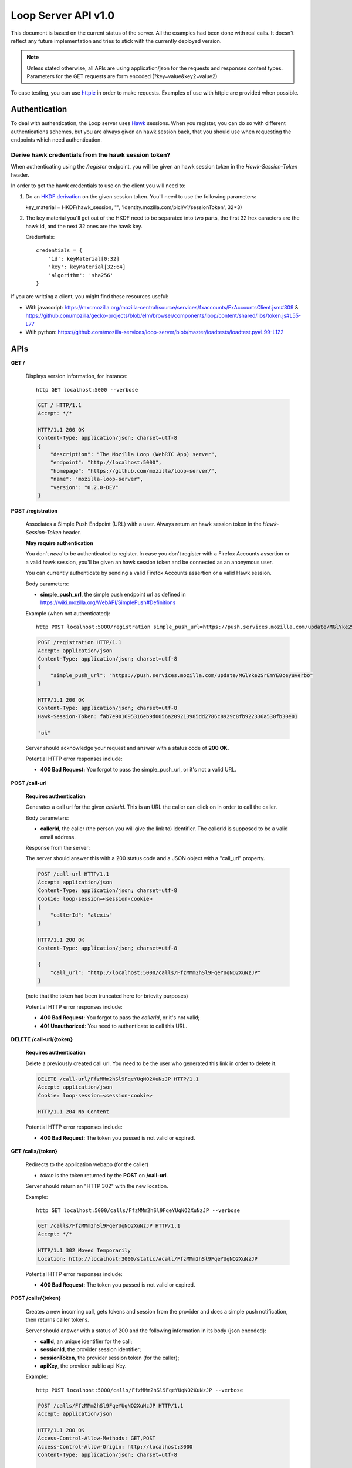 ====================
Loop Server API v1.0
====================

This document is based on the current status of the server. All the examples
had been done with real calls. It doesn't reflect any future implementation and
tries to stick with the currently deployed version.

.. note::

    Unless stated otherwise, all APIs are using application/json for the requests
    and responses content types. Parameters for the GET requests are form
    encoded (?key=value&key2=value2)

To ease testing, you can use `httpie <https://github.com/jkbr/httpie>`_ in
order to make requests. Examples of use with httpie are provided when possible.

Authentication
==============

To deal with authentication, the Loop server uses `Hawk
<https://github.com/hueniverse/hawk>`_ sessions. When you
register, you can do so with different authentications schemes, but you are
always given an hawk session back, that you should use when requesting the
endpoints which need authentication.

Derive hawk credentials from the hawk session token?
----------------------------------------------------

When authenticating using the `/register` endpoint, you will be given an hawk
session token in the `Hawk-Session-Token` header.

In order to get the hawk credentials to use on the client you will need to:

1. Do an `HKDF derivation <http://en.wikipedia.org/wiki/HKDF>`_ on the given
   session token. You'll need to use the following parameters:

   key_material = HKDF(hawk_session, "", 'identity.mozilla.com/picl/v1/sessionToken', 32*3)

2. The key material you'll get out of the HKDF need to be separated into two
   parts, the first 32 hex caracters are the hawk id, and the next 32 ones are the hawk
   key.

   Credentials::

        credentials = {
            'id': keyMaterial[0:32]
            'key': keyMaterial[32:64]
            'algorithm': 'sha256'
        }

If you are writting a client, you might find these resources useful:

- With javascript:
  https://mxr.mozilla.org/mozilla-central/source/services/fxaccounts/FxAccountsClient.jsm#309 & 
  https://github.com/mozilla/gecko-projects/blob/elm/browser/components/loop/content/shared/libs/token.js#L55-L77
- Wtih python:
  https://github.com/mozilla-services/loop-server/blob/master/loadtests/loadtest.py#L99-L122

APIs
====

**GET** **/**

    Displays version information, for instance::

       http GET localhost:5000 --verbose 

    .. code-block:: http

        GET / HTTP/1.1
        Accept: */*

        HTTP/1.1 200 OK
        Content-Type: application/json; charset=utf-8
        {
            "description": "The Mozilla Loop (WebRTC App) server",
            "endpoint": "http://localhost:5000",
            "homepage": "https://github.com/mozilla/loop-server/",
            "name": "mozilla-loop-server",
            "version": "0.2.0-DEV"
        }


**POST** **/registration**

    Associates a Simple Push Endpoint (URL) with a user.
    Always return an hawk session token in the `Hawk-Session-Token` header.

    **May require authentication**

    You don't *need* to be authenticated to register. In case you don't
    register with a Firefox Accounts assertion or a valid hawk session, you'll
    be given an hawk session token and be connected as an anonymous user.

    You can currently authenticate by sending a valid Firefox Accounts
    assertion or a valid Hawk session.


    Body parameters:

    - **simple_push_url**, the simple push endpoint url as defined in
      https://wiki.mozilla.org/WebAPI/SimplePush#Definitions

    Example (when not authenticated)::

        http POST localhost:5000/registration simple_push_url=https://push.services.mozilla.com/update/MGlYke2SrEmYE8ceyu --verbose

    .. code-block:: http

        POST /registration HTTP/1.1
        Accept: application/json
        Content-Type: application/json; charset=utf-8
        {
            "simple_push_url": "https://push.services.mozilla.com/update/MGlYke2SrEmYE8ceyuverbo"
        }

        HTTP/1.1 200 OK
        Content-Type: application/json; charset=utf-8
        Hawk-Session-Token: fab7e901695316eb9d0056a209213985dd2786c8929c8fb922336a530fb30e01

        "ok"

    Server should acknowledge your request and answer with a status code of
    **200 OK**.

    Potential HTTP error responses include:

    - **400 Bad Request:**  You forgot to pass the simple_push_url, or it's
      not a valid URL.


**POST** **/call-url**

    **Requires authentication**

    Generates a call url for the given `callerId`. This is an URL the caller
    can click on in order to call the caller.

    Body parameters:

    - **callerId**, the caller (the person you will give the link to)
      identifier. The callerId is supposed to be a valid email address.

    Response from the server:

    The server should answer this with a 200 status code and a JSON object
    with a "call_url" property.

    .. code-block:: http

        POST /call-url HTTP/1.1
        Accept: application/json
        Content-Type: application/json; charset=utf-8
        Cookie: loop-session=<session-cookie>
        {
            "callerId": "alexis"
        }

        HTTP/1.1 200 OK
        Content-Type: application/json; charset=utf-8

        {
            "call_url": "http://localhost:5000/calls/FfzMMm2hSl9FqeYUqNO2XuNzJP"
        }

    (note that the token had been truncated here for brievity purposes)

    Potential HTTP error responses include:

    - **400 Bad Request:**  You forgot to pass the `callerId`, or it's not
      valid;
    - **401 Unauthorized**: You need to authenticate to call this URL.

**DELETE** **/call-url/{token}**

    **Requires authentication**

    Delete a previously created call url. You need to be the user
    who generated this link in order to delete it.

    .. code-block:: http

        DELETE /call-url/FfzMMm2hSl9FqeYUqNO2XuNzJP HTTP/1.1
        Accept: application/json
        Cookie: loop-session=<session-cookie>

        HTTP/1.1 204 No Content

    Potential HTTP error responses include:

    - **400 Bad Request:**  The token you passed is not valid or expired.


**GET**  **/calls/{token}**

    Redirects to the application webapp (for the caller)

    - *token* is the token returned by the **POST** on **/call-url**.

    Server should return an "HTTP 302" with the new location.

    Example::

        http GET localhost:5000/calls/FfzMMm2hSl9FqeYUqNO2XuNzJP --verbose

    .. code-block:: http

        GET /calls/FfzMMm2hSl9FqeYUqNO2XuNzJP HTTP/1.1
        Accept: */* 

        HTTP/1.1 302 Moved Temporarily
        Location: http://localhost:3000/static/#call/FfzMMm2hSl9FqeYUqNO2XuNzJP

    Potential HTTP error responses include:

    - **400 Bad Request:**  The token you passed is not valid or expired.

**POST /calls/{token}**

    Creates a new incoming call, gets tokens and session from the provider and
    does a simple push notification, then returns caller tokens.

    Server should answer with a status of 200 and the following information in
    its body (json encoded):

    - **callId**, an unique identifier for the call;
    - **sessionId**, the provider session identifier;
    - **sessionToken**, the provider session token (for the caller);
    - **apiKey**, the provider public api Key.

    Example::

        http POST localhost:5000/calls/FfzMMm2hSl9FqeYUqNO2XuNzJP --verbose

    .. code-block:: http

        POST /calls/FfzMMm2hSl9FqeYUqNO2XuNzJP HTTP/1.1
        Accept: application/json

        HTTP/1.1 200 OK
        Access-Control-Allow-Methods: GET,POST
        Access-Control-Allow-Origin: http://localhost:3000
        Content-Type: application/json; charset=utf-8

        {
            "apiKey": "44700952",
            "sessionId": "2_MX40NDcwMDk1Mn5-V2VkIE1hciA",
            "sessionToken": "T1==cGFydG5lcl9pZD00NDcwMD",
            "callId": "1afeb4340d995938248ce7b3e953fe80"
        }

    (note that return values have been truncated for readability purposes.)

    Potential HTTP error responses include:

    - **400 Bad Request:**  The token you passed is not valid or expired.


**GET** **/calls?version=<version>**

    **Requires authentication**

    List incoming calls for the authenticated user since the given version.

    Querystring parameters:

    - **version**, the version simple push gave to the client when waking it
      up. Only calls that happened since this version will be returned.

    Server should answer with a status of 200 and a list of calls in its body.
    Each call has the following attributes:

    - **callId**, the unique identifier of the call, which can be used
      to reject a call.
    - **apiKey**, the provider apiKey to use;
    - **sessionId**, the provider session identifier for the callee;
    - **sessionToken**, the provider callee token.

    .. code-block:: http

        GET /calls?version=1234 HTTP/1.1
        Accept: application/json
        Cookie: loop-session=<session-cookie>

        HTTP/1.1 200 OK
        Content-Type: application/json; charset=utf-8

        {
            "calls": [
                {
                    "apiKey": "13245678",
                    "sessionId": "2_MX40NDcwMDk1Mn5",
                    "sessionToken": "T1==cGFydG5lcl",
                    "callId": "1afeb4340d995938248ce7b3e953fe80"
                },
                {
                    "apiKey": "34159876",
                    "sessionId": "3_XZ40NDcwMDk1Mn5",
                    "sessionToken": "T2==cFGydG5lcl",
                    "callId": "938248ce7b3e953fe801afeb4340d995"
                }
            ]
        }

    Potential HTTP error responses include:

    - **400 Bad Request:**  The version you passed is not valid.

**GET** **/calls/id/{callId}**

    Checks the status of the given call, by looking at its callId.

    Parameters:

        - **callId** (in the url) is the unique identifier of the
          call.

    Example::

        http GET localhost:5000/calls/id/1afeb4340d995938248ce7b3e953fe80 --verbose

    .. code-block:: http

        GET /calls/id/1afeb4340d995938248ce7b3e953fe80 HTTP/1.1
        Accept: application/json

        HTTP/1.1 200 OK
        Content-Type: application/json; charset=utf-8

        "ok"

    Server can answer with:

    - "200 OK", meaning that the call exists (but may be not
      answered),
    - "404 Not Found" if the given call doesn't exist or had been
      declined.

**DELETE** **/calls/id/{callId}**

    Rejects a given call. This is to be used by the callee in order
    to reject a call, or by the caller in order to hang-up.

    Parameters:

        - **callId** (in the url) is the unique identifier of the
          call.

    Example::

        http --session=loop DELETE localhost:5000/calls/id/1afeb4340d995938248ce7b3e953fe80 --verbose

    .. code-block:: http

        DELETE /calls/id/1afeb4340d995938248ce7b3e953fe80 HTTP/1.1
        Accept: application/json

        HTTP/1.1 204 No Content

    Server can answer with:

    - "204 No Content", meaning that the call had been rejected
      successfully.
    - "404 Not Found" if the given call doesn't exist (that can be
      the case if the call had already been rejected).

Error Responses
===============

All errors are also returned, wherever possible, as json responses following the
structure `described in Cornice
<http://cornice.readthedocs.org/en/latest/validation.html#dealing-with-errors>`_.

In cases where generating such a response is not possible (e.g. when a request
if so malformed as to be unparsable) then the resulting error response will
have a *Content-Type* that is not **application/json**.

The top-level JSON object in the response will always contain a key named
`status`, which maps to a string identifying the cause of the error.  Unexpected
errors will have a `status` string of "error"; errors expected as part of
the protocol flow will have a specific `status` string as detailed below.

Error status codes and their corresponding output are:

- **404** : unknown URL, or unsupported application.
- **400** : malformed request. Possible causes include a missing
  option, bad values or malformed json.
- **401** : you need to be authenticated
- **403** : you are authenticated but don't have access to the resource you are
            requesting.
- **405** : unsupported method
- **406** : unacceptable - the client asked for an Accept we don't support
- **503** : service unavailable (provider or database backends may be down)
